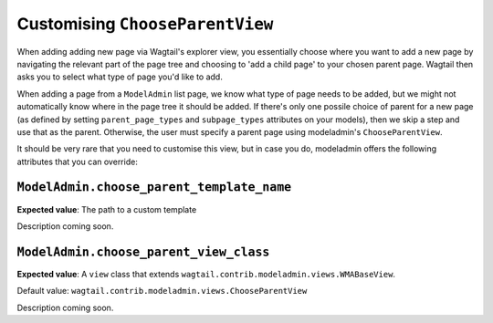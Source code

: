 
.. _modeladmin_chooseparentview_customisation:

======================================
Customising ``ChooseParentView``
======================================

When adding adding new page via Wagtail's explorer view, you
essentially choose where you want to add a new page by navigating the
relevant part of the page tree and choosing to 'add a child page' to your 
chosen parent page. Wagtail then asks you to select what type of page you'd
like to add.

When adding a page from a ``ModelAdmin`` list page, we know what type of page
needs to be added, but we might not automatically know where in the page tree
it should be added. If there's only one possile choice of parent for a new page
(as defined by setting ``parent_page_types`` and ``subpage_types`` attributes
on your models), then we skip a step and use that as the parent. Otherwise, the
user must specify a parent page using modeladmin's ``ChooseParentView``.

It should be very rare that you need to customise this view, but in case you
do, modeladmin offers the following attributes that you can override:

.. _modeladmin_choose_parent_template_name:

------------------------------------------
``ModelAdmin.choose_parent_template_name``
------------------------------------------

**Expected value**: The path to a custom template

Description coming soon.

.. _modeladmin_choose_parent_view_class:

------------------------------------------
``ModelAdmin.choose_parent_view_class``
------------------------------------------

**Expected value**: A ``view`` class that extends 
``wagtail.contrib.modeladmin.views.WMABaseView``.

Default value: ``wagtail.contrib.modeladmin.views.ChooseParentView``

Description coming soon.
